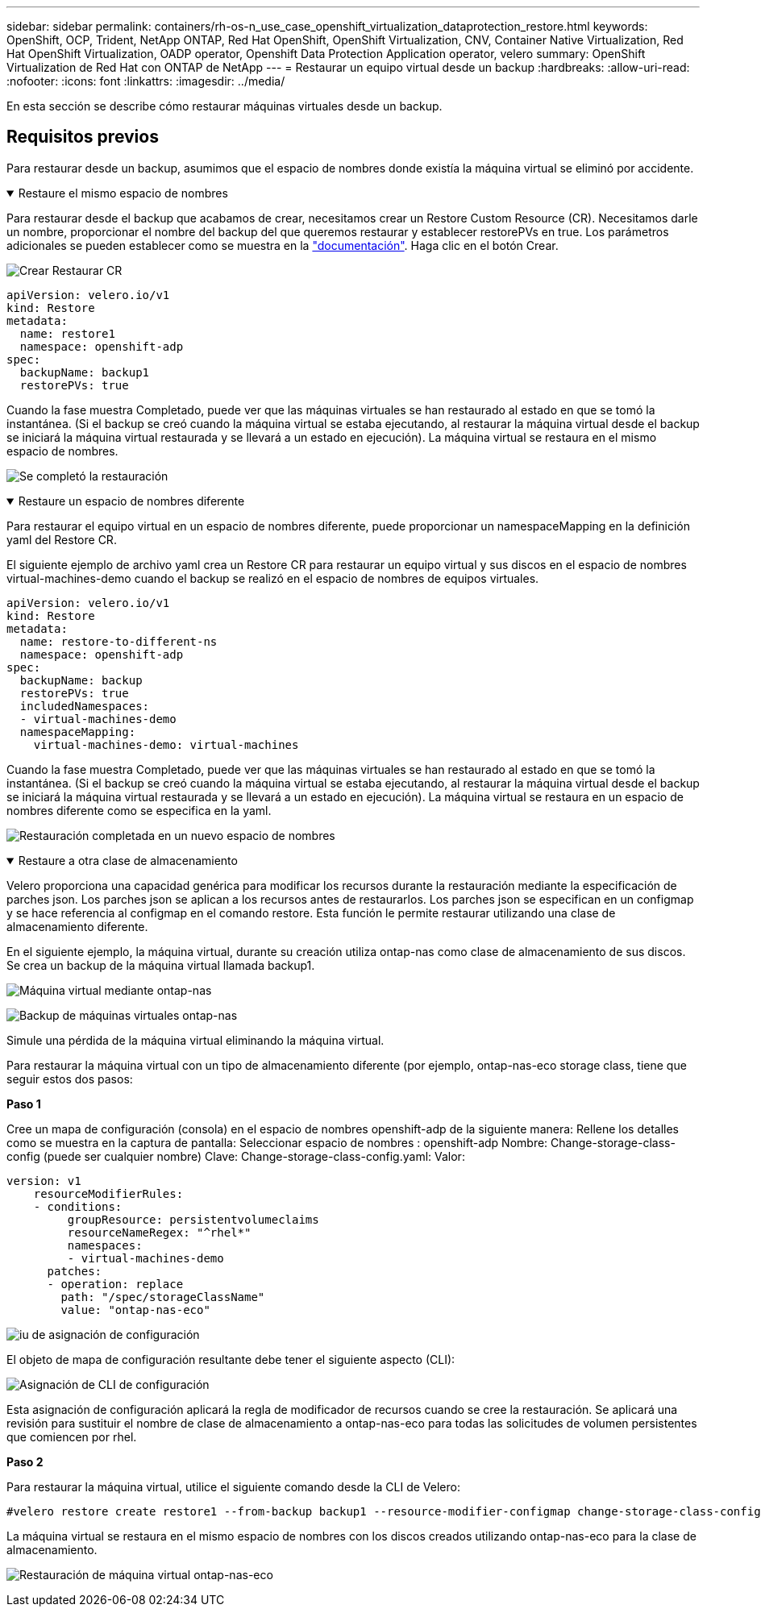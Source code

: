 ---
sidebar: sidebar 
permalink: containers/rh-os-n_use_case_openshift_virtualization_dataprotection_restore.html 
keywords: OpenShift, OCP, Trident, NetApp ONTAP, Red Hat OpenShift, OpenShift Virtualization, CNV, Container Native Virtualization, Red Hat OpenShift Virtualization, OADP operator, Openshift Data Protection Application operator, velero 
summary: OpenShift Virtualization de Red Hat con ONTAP de NetApp 
---
= Restaurar un equipo virtual desde un backup
:hardbreaks:
:allow-uri-read: 
:nofooter: 
:icons: font
:linkattrs: 
:imagesdir: ../media/


[role="lead"]
En esta sección se describe cómo restaurar máquinas virtuales desde un backup.



== Requisitos previos

Para restaurar desde un backup, asumimos que el espacio de nombres donde existía la máquina virtual se eliminó por accidente.

.Restaure el mismo espacio de nombres
[%collapsible%open]
====
Para restaurar desde el backup que acabamos de crear, necesitamos crear un Restore Custom Resource (CR). Necesitamos darle un nombre, proporcionar el nombre del backup del que queremos restaurar y establecer restorePVs en true. Los parámetros adicionales se pueden establecer como se muestra en la link:https://docs.openshift.com/container-platform/4.14/backup_and_restore/application_backup_and_restore/backing_up_and_restoring/restoring-applications.html["documentación"]. Haga clic en el botón Crear.

image:redhat_openshift_OADP_restore_image1.jpg["Crear Restaurar CR"]

....
apiVersion: velero.io/v1
kind: Restore
metadata:
  name: restore1
  namespace: openshift-adp
spec:
  backupName: backup1
  restorePVs: true
....
Cuando la fase muestra Completado, puede ver que las máquinas virtuales se han restaurado al estado en que se tomó la instantánea. (Si el backup se creó cuando la máquina virtual se estaba ejecutando, al restaurar la máquina virtual desde el backup se iniciará la máquina virtual restaurada y se llevará a un estado en ejecución). La máquina virtual se restaura en el mismo espacio de nombres.

image:redhat_openshift_OADP_restore_image2.jpg["Se completó la restauración"]

====
.Restaure un espacio de nombres diferente
[%collapsible%open]
====
Para restaurar el equipo virtual en un espacio de nombres diferente, puede proporcionar un namespaceMapping en la definición yaml del Restore CR.

El siguiente ejemplo de archivo yaml crea un Restore CR para restaurar un equipo virtual y sus discos en el espacio de nombres virtual-machines-demo cuando el backup se realizó en el espacio de nombres de equipos virtuales.

....
apiVersion: velero.io/v1
kind: Restore
metadata:
  name: restore-to-different-ns
  namespace: openshift-adp
spec:
  backupName: backup
  restorePVs: true
  includedNamespaces:
  - virtual-machines-demo
  namespaceMapping:
    virtual-machines-demo: virtual-machines
....
Cuando la fase muestra Completado, puede ver que las máquinas virtuales se han restaurado al estado en que se tomó la instantánea. (Si el backup se creó cuando la máquina virtual se estaba ejecutando, al restaurar la máquina virtual desde el backup se iniciará la máquina virtual restaurada y se llevará a un estado en ejecución). La máquina virtual se restaura en un espacio de nombres diferente como se especifica en la yaml.

image:redhat_openshift_OADP_restore_image3.jpg["Restauración completada en un nuevo espacio de nombres"]

====
.Restaure a otra clase de almacenamiento
[%collapsible%open]
====
Velero proporciona una capacidad genérica para modificar los recursos durante la restauración mediante la especificación de parches json. Los parches json se aplican a los recursos antes de restaurarlos. Los parches json se especifican en un configmap y se hace referencia al configmap en el comando restore. Esta función le permite restaurar utilizando una clase de almacenamiento diferente.

En el siguiente ejemplo, la máquina virtual, durante su creación utiliza ontap-nas como clase de almacenamiento de sus discos. Se crea un backup de la máquina virtual llamada backup1.

image:redhat_openshift_OADP_restore_image4.jpg["Máquina virtual mediante ontap-nas"]

image:redhat_openshift_OADP_restore_image5.jpg["Backup de máquinas virtuales ontap-nas"]

Simule una pérdida de la máquina virtual eliminando la máquina virtual.

Para restaurar la máquina virtual con un tipo de almacenamiento diferente (por ejemplo, ontap-nas-eco storage class, tiene que seguir estos dos pasos:

**Paso 1**

Cree un mapa de configuración (consola) en el espacio de nombres openshift-adp de la siguiente manera:
Rellene los detalles como se muestra en la captura de pantalla:
Seleccionar espacio de nombres : openshift-adp
Nombre: Change-storage-class-config (puede ser cualquier nombre)
Clave: Change-storage-class-config.yaml:
Valor:

....
version: v1
    resourceModifierRules:
    - conditions:
         groupResource: persistentvolumeclaims
         resourceNameRegex: "^rhel*"
         namespaces:
         - virtual-machines-demo
      patches:
      - operation: replace
        path: "/spec/storageClassName"
        value: "ontap-nas-eco"
....
image:redhat_openshift_OADP_restore_image6.jpg["iu de asignación de configuración"]

El objeto de mapa de configuración resultante debe tener el siguiente aspecto (CLI):

image:redhat_openshift_OADP_restore_image7.jpg["Asignación de CLI de configuración"]

Esta asignación de configuración aplicará la regla de modificador de recursos cuando se cree la restauración. Se aplicará una revisión para sustituir el nombre de clase de almacenamiento a ontap-nas-eco para todas las solicitudes de volumen persistentes que comiencen por rhel.

**Paso 2**

Para restaurar la máquina virtual, utilice el siguiente comando desde la CLI de Velero:

....
#velero restore create restore1 --from-backup backup1 --resource-modifier-configmap change-storage-class-config -n openshift-adp
....
La máquina virtual se restaura en el mismo espacio de nombres con los discos creados utilizando ontap-nas-eco para la clase de almacenamiento.

image:redhat_openshift_OADP_restore_image8.jpg["Restauración de máquina virtual ontap-nas-eco"]

====